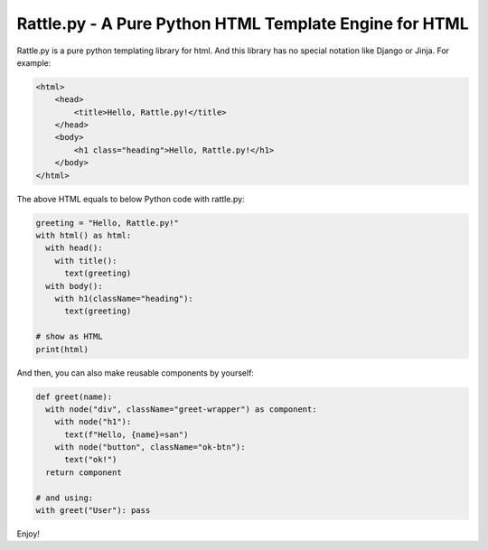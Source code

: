 Rattle.py - A Pure Python HTML Template Engine for HTML
=======================================================

.. image:: https://readthedocs.org/projects/rattlepy/badge/?version=latest
  :target: https://rattlepy.readthedocs.io/en/latest/?badge=latest
  :alt: Documentation Status

Rattle.py is a pure python templating library for html.
And this library has no special notation like Django or Jinja.
For example:

.. code-block:: HTML

  <html>
      <head>
          <title>Hello, Rattle.py!</title>
      </head>
      <body>
          <h1 class="heading">Hello, Rattle.py!</h1>
      </body>
  </html>

The above HTML equals to below Python code with rattle.py:

.. code-block:: python

  greeting = "Hello, Rattle.py!"
  with html() as html:
    with head():
      with title():
        text(greeting)
    with body():
      with h1(className="heading"):
        text(greeting)

  # show as HTML
  print(html)

And then, you can also make reusable components by yourself:

.. code-block:: python

  def greet(name):
    with node("div", className="greet-wrapper") as component:
      with node("h1"):
        text(f"Hello, {name}=san")
      with node("button", className="ok-btn"):
        text("ok!")
    return component

  # and using:
  with greet("User"): pass

Enjoy!


